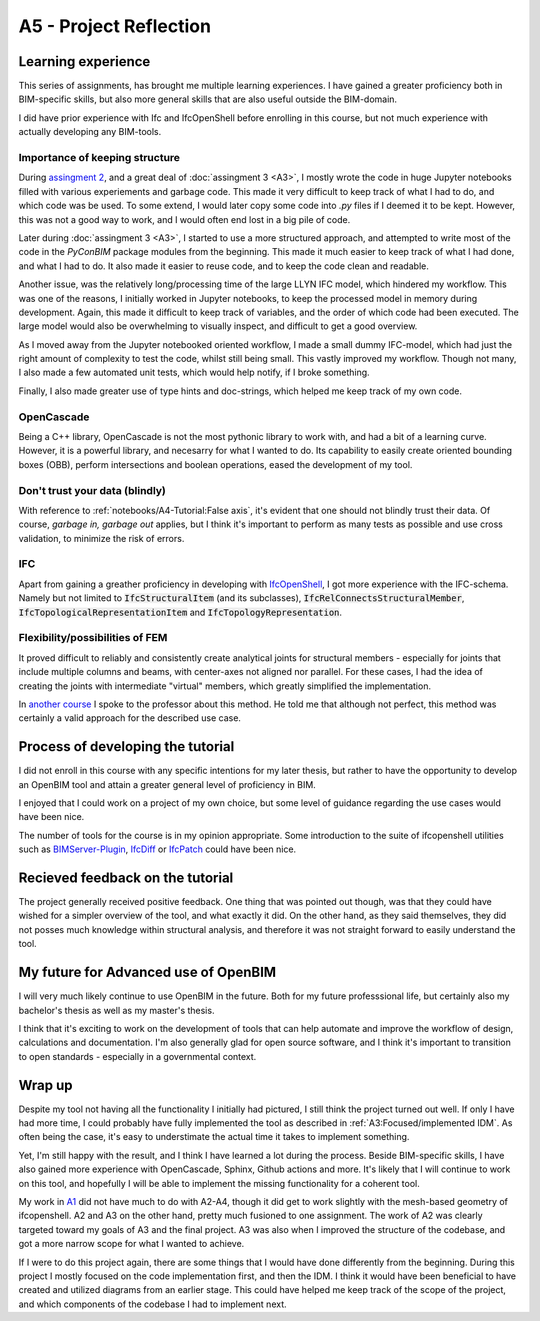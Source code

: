 =========================
A5 - Project Reflection
=========================


Learning experience
--------------------------------------------

This series of assignments, has brought me multiple learning experiences. I have gained a greater proficiency both
in BIM-specific skills, but also more general skills that are also useful outside the BIM-domain.

I did have prior experience with Ifc and IfcOpenShell before enrolling in this course, but not much experience with
actually developing any BIM-tools.


Importance of keeping structure
~~~~~~~~~~~~~~~~~~~~~~~~~~~~~~~~~~~~~~~~~~~~

During `assingment 2 <https://github.com/KaareH/DTU_E23_41934_Advanced-BIM/tree/main/Assignments/A2>`_, and a
great deal of :doc:`assingment 3 <A3>`, I mostly wrote the code in huge Jupyter notebooks
filled with various experiements and garbage code. This made it very difficult to keep track of what I had
to do, and which code was be used. To some extend, I would later copy some code into `.py` files if I deemed
it to be kept. However, this was not a good way to work, and I would often end lost in a big pile of code.

Later during :doc:`assingment 3 <A3>`, I started to use a more structured approach, and attempted to write most of the code
in the `PyConBIM` package modules from the beginning. This made it much easier to keep track of what I had
done, and what I had to do. It also made it easier to reuse code, and to keep the code clean and readable.

Another issue, was the relatively long/processing time of the large LLYN IFC model, which hindered my workflow.
This was one of the reasons, I initially worked in Jupyter notebooks, to keep the processed model in memory
during development. Again, this made it difficult to keep track of variables, and the order of which code had
been executed. The large model would also be overwhelming to visually inspect, and difficult to get a good overview.

As I moved away from the Jupyter notebooked oriented workflow, I made a small dummy IFC-model, which had just the
right amount of complexity to test the code, whilst still being small. This vastly improved my workflow.
Though not many, I also made a few automated unit tests, which would help notify, if I broke something.

Finally, I also made greater use of type hints and doc-strings, which helped me keep track of my own code.

OpenCascade
~~~~~~~~~~~~~~~~~~~~~~~~~~~~~~~~~~~~~~~~~~~~

Being a C++ library, OpenCascade is not the most pythonic library to work with, and had a bit of a learning curve.
However, it is a powerful library, and necesarry for what I wanted to do. Its capability to easily create oriented
bounding boxes (OBB), perform intersections and boolean operations, eased the development of my tool.

Don't trust your data (blindly)
~~~~~~~~~~~~~~~~~~~~~~~~~~~~~~~~~~~~~~~~~~~~

With reference to :ref:`notebooks/A4-Tutorial:False axis`, it's evident that one should not blindly trust their data.
Of course, *garbage in, garbage out* applies, but I think it's important to perform as many tests as possible and
use cross validation, to minimize the risk of errors.

IFC
~~~~~~~~~~~~~~~~~~~~~~~~~~~~~~~~~~~~~~~~~~~~

Apart from gaining a greather proficiency in developing with `IfcOpenShell <https://ifcopenshell.org/>`_, I got more
experience with the IFC-schema. Namely but not limited to :code:`IfcStructuralItem` (and its subclasses), :code:`IfcRelConnectsStructuralMember`,
:code:`IfcTopologicalRepresentationItem` and :code:`IfcTopologyRepresentation`.

Flexibility/possibilities of FEM
~~~~~~~~~~~~~~~~~~~~~~~~~~~~~~~~~~~~~~~~~~~~

It proved difficult to reliably and consistently create analytical joints for structural members - especially for
joints that include multiple columns and beams, with center-axes not aligned nor parallel. For these cases, I had
the idea of creating the joints with intermediate "virtual" members, which greatly simplified the implementation.

In `another course <https://kurser.dtu.dk/course/41958>`_ I spoke to the professor about this method. He told me
that although not perfect, this method was certainly a valid approach for the described use case.



Process of developing the tutorial
--------------------------------------------

I did not enroll in this course with any specific intentions for my later thesis, but rather to have the opportunity
to develop an OpenBIM tool and attain a greater general level of proficiency in BIM.

I enjoyed that I could work on a project of my own choice, but some level of guidance regarding the use cases would have
been nice.

The number of tools for the course is in my opinion appropriate. Some introduction to the suite of ifcopenshell utilities
such as `BIMServer-Plugin <https://blenderbim.org/docs-python/bimserver-plugin.html>`_,
`IfcDiff <https://blenderbim.org/docs-python/ifcdiff.html>`_ or `IfcPatch <https://blenderbim.org/docs-python/ifcpatch.html>`_
could have been nice.


Recieved feedback on the tutorial
--------------------------------------------

The project generally received positive feedback. One thing that was pointed out though, was that they could
have wished for a simpler overview of the tool, and what exactly it did. On the other hand, as they said themselves,
they did not posses much knowledge within structural analysis, and therefore it was not straight forward to easily
understand the tool.


My future for Advanced use of OpenBIM
--------------------------------------------

I will very much likely continue to use OpenBIM in the future. Both for my future professsional life, but certainly
also my bachelor's thesis as well as my master's thesis.

I think that it's exciting to work on the development of tools that can help automate and improve the workflow of
design, calculations and documentation. I'm also generally glad for open source software, and I think it's important
to transition to open standards - especially in a governmental context.


Wrap up
-------------------------

Despite my tool not having all the functionality I initially had pictured, I still think the project turned out well.
If only I have had more time, I could probably have fully implemented the tool as described in :ref:`A3:Focused/implemented IDM`.
As often being the case, it's easy to understimate the actual time it takes to implement something.

Yet, I'm still happy with the result, and I think I have learned a lot during the process. Beside BIM-specific skills, I have
also gained more experience with OpenCascade, Sphinx, Github actions and more. It's likely that I will continue to work on
this tool, and hopefully I will be able to implement the missing functionality for a coherent tool.

My work in `A1 <https://github.com/KaareH/DTU_E23_41934_Advanced-BIM/tree/main/Assignments/A1>`_ did not have much
to do with A2-A4, though it did get to work slightly with the mesh-based geometry of ifcopenshell.
A2 and A3 on the other hand, pretty much fusioned to one assignment. The work of A2 was clearly targeted toward my goals of A3
and the final project. A3 was also when I improved the structure of the codebase, and got a more narrow scope for what I wanted
to achieve.

If I were to do this project again, there are some things that I would have done differently from the beginning. During this
project I mostly focused on the code implementation first, and then the IDM. I think it would have been beneficial to have
created and utilized diagrams from an earlier stage. This could have helped me keep track of the scope of the project, and
which components of the codebase I had to implement next.
